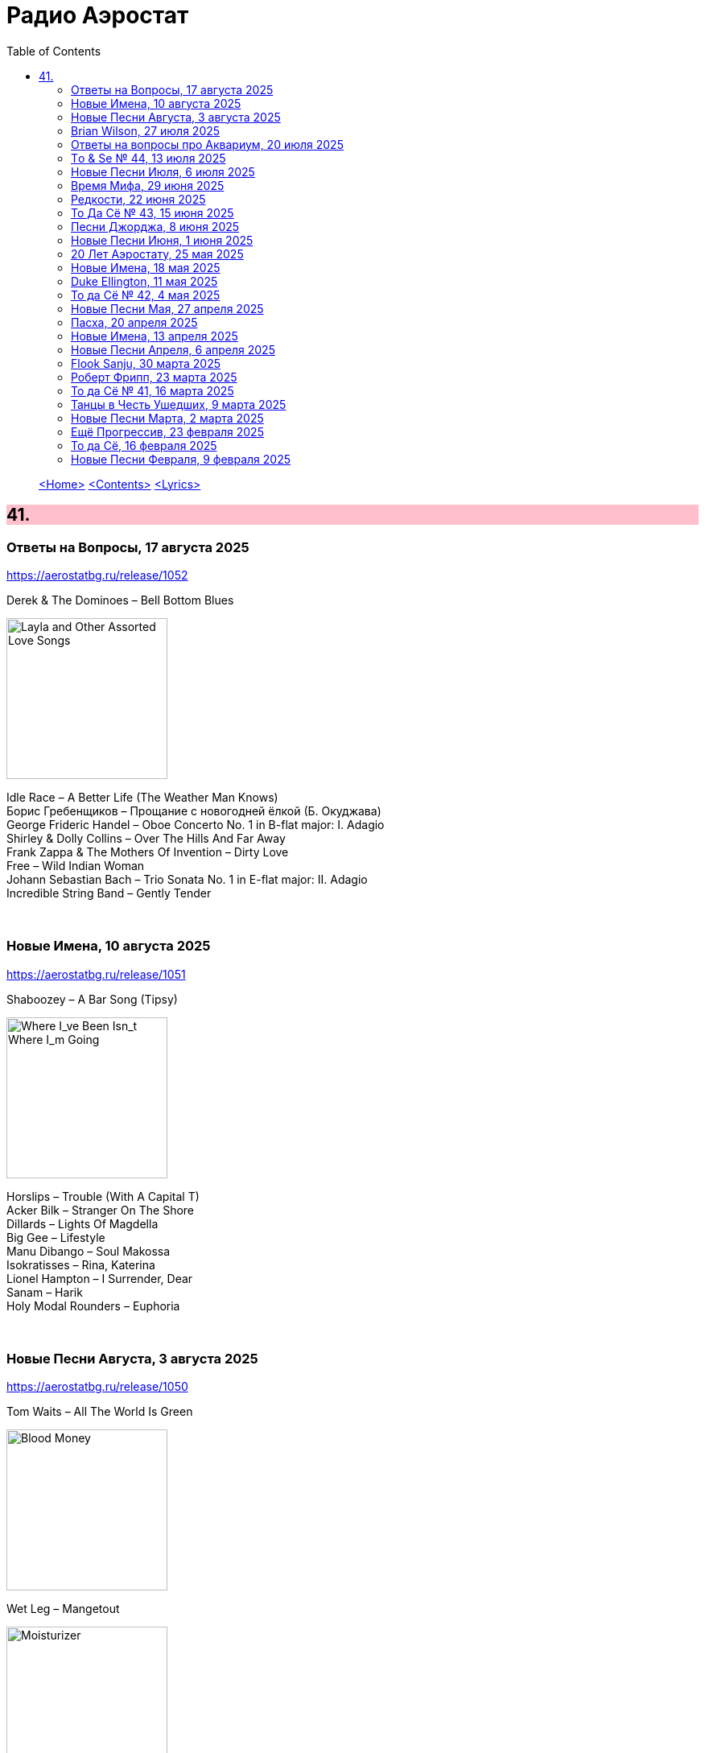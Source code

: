 = Радио Аэростат
:toc: left

> link:aerostat.html[<Home>]
> link:toc.html[<Contents>]
> link:lyrics.html[<Lyrics>]

++++
<style>
h2 {
  background-color: #FFC0CB;
}
h3 {
  clear: both;
}
code {
  white-space: pre;
}
</style>
++++

                                                                          
== 41.

=== Ответы на Вопросы, 17 августа 2025
<https://aerostatbg.ru/release/1052>

.Derek & The Dominoes – Bell Bottom Blues
image:Eric Clapton/1970 - Layla and Other Assorted Love Songs/cover.jpg[Layla and Other Assorted Love Songs,200,200,role="thumb left"]

[%hardbreaks]
Idle Race – A Better Life (The Weather Man Knows)
Борис Гребенщиков – Прощание с новогодней ёлкой (Б. Окуджава)
George Frideric Handel – Oboe Concerto No. 1 in B-flat major: I. Adagio
Shirley & Dolly Collins – Over The Hills And Far Away
Frank Zappa & The Mothers Of Invention – Dirty Love
Free – Wild Indian Woman
Johann Sebastian Bach – Trio Sonata No. 1 in E-flat major: II. Adagio
Incredible String Band – Gently Tender

++++
<br clear="both">
++++

=== Новые Имена, 10 августа 2025
<https://aerostatbg.ru/release/1051>

.Shaboozey – A Bar Song (Tipsy)
image:Shaboozey - Where I_ve Been Isn_t Where I_m Going/cover.png[Where I_ve Been Isn_t Where I_m Going,200,200,role="thumb left"]

[%hardbreaks]
Horslips – Trouble (With A Capital T)
Acker Bilk – Stranger On The Shore
Dillards – Lights Of Magdella
Big Gee – Lifestyle
Manu Dibango – Soul Makossa
Isokratisses – Rina, Katerina
Lionel Hampton – I Surrender, Dear
Sanam – Harik
Holy Modal Rounders – Euphoria

++++
<br clear="both">
++++

=== Новые Песни Августа, 3 августа 2025
<https://aerostatbg.ru/release/1050>

.Tom Waits – All The World Is Green
image:TOM WAITS/2002 - Blood Money/cover.jpg[Blood Money,200,200,role="thumb left"]

.Wet Leg – Mangetout
image:Wet Leg - Moisturizer/Wet_Leg_-_Moisturizer.jpg[Moisturizer,200,200,role="thumb left"]

[%hardbreaks]
Robert Plant feat. Suzi Dian – Everybody's Song
Ozzy Osbourne – Goodbye To Romance
Hives – Paint A Picture
Flyte & Aimee Mann – Alabaster
Folk Bitch Trio – God's A Different Sword
Múm – Only Songbirds Have A Sweet Tooth
Charlatans – We Are Love

++++
<br clear="both">
++++

=== Brian Wilson, 27 июля 2025
<https://aerostatbg.ru/release/1049>

.Beach Boys – Good Vibrations
image:The Beach Boys/Smiley Smile/folder.jpg[Smiley Smile,200,200,role="thumb left"]

.Beach Boys – God Only Knows
image:The Beach Boys/Pet Sounds/cover.jpg[Pet Sounds,200,200,role="thumb left"]

.Beach Boys – California Girls
image:The Beach Boys/Summer Days And Summer Nights/cover.jpg[Summer Days And Summer Nights,200,200,role="thumb left"]

[%hardbreaks]
Beach Boys – Help Me, Rhonda
Beach Boys – Surfin'
Beach Boys – Surf's Up
Beach Boys – The Warmth Of Sun
Beach Boys – Don't Worry Baby
Papa Doo Run Run – I Get Around
Brian Wilson – The Last Song
Beach Boys – Surfer Girl

++++
<br clear="both">
++++

=== Ответы на вопросы про Аквариум, 20 июля 2025
<https://aerostatbg.ru/release/1048>

[%hardbreaks]
Аквариум – Секрет зимнего дня
Аквариум – Лой Быканах
Аквариум – Мальчик
Аквариум – Беспечный русский бродяга
Аквариум – Кад Годдо
Аквариум – Бой-баба
Аквариум – Наблюдатель
Аквариум – Самый быстрый самолёт
Аквариум – Не стой на пути у высоких чувств

++++
<br clear="both">
++++

=== Tо & Se № 44, 13 июля 2025
<https://aerostatbg.ru/release/1047>

.Low Anthem – Give My Body Back
image:Low Anthem/The Salt Doll Went To Measure The Depth Of The Sea/cover.jpg[The Salt Doll Went To Measure The Depth Of The Sea,200,200,role="thumb left"]

.Cocteau Twins – Tishbite
image:Cocteau Twins/Milk & Kisses/milkandkisses.jpg[Milk & Kisses,200,200,role="thumb left"]

[%hardbreaks]
Kingston Sound System & The B-52's – Love Shack
Chris Wood – The Cottager's Reply
Talking Heads – Happy Day
Sly & The Family Stone – Dance To The Music
Cat Stevens – Trouble
Jan Pieterszoon Sweelinck – Est-ce Mars?
Chumbawamba – Song On The Times
Bobby Darin – Dream Lover

++++
<br clear="both">
++++

=== Новые Песни Июля, 6 июля 2025
<https://aerostatbg.ru/release/1046>

.Garbage – There's No Future In Optimism
image:Garbage - Let All That We Imagine Be the Light/cover.jpg[Let All That We Imagine Be the Light,200,200,role="thumb left"]

.Counting Crows – Spaceman In Tulsa
image:Counting Crows - Butter Miracle The Complete Sweets/CountingCrowsButterMiracleTheCompleteSweets.jpg[Butter Miracle The Complete Sweets,200,200,role="thumb left"]

[%hardbreaks]
David Byrne – Everybody Laughs
Alice Cooper – Wild Ones
Rolling Stones feat. Steve Riley – Zydeco Sont Pas Salés
Peggy Seeger – Sing About These Hard Times
Little Simz – Flood
Dropkick Murphys – Who'll Stand With Us?
Black Keys – Babygirl
Fontaines D.C. – Starbuster

++++
<br clear="both">
++++

=== Время Мифа, 29 июня 2025
<https://aerostatbg.ru/release/1045>

.Cocteau Twins – Watchlar
image:Cocteau Twins/Cocteau Twins - 1991 CD Single Box Set/Cocteau Twins - 09 Iceblink Luck/covers.jpg[09 Iceblink Luck,200,200,role="thumb left"]

.Beatles - link:THE%20BEATLES/1966%20-%20Revolver/lyrics/revolver.html#_here_there_and_everywhere[Here, There And Everywhere]
image:THE BEATLES/1966 - Revolver/cover.jpg[Revolver,200,200,role="thumb left"]

.Jethro Tull - link:JETHRO%20TULL/Jethro%20Tull%20-%20Heavy%20Horses/lyrics/horses.html#_acres_wild[Acres Wild]
image:JETHRO TULL/Jethro Tull - Heavy Horses/cover.jpg[Heavy Horses,200,200,role="thumb left"]

.Jethro Tull – Look Into The Sun
image:JETHRO TULL/Jethro Tull - Stand Up/cover.jpg[Stand Up,200,200,role="thumb left"]

++++
<br clear="both">
++++

.Dieterich Buxtehude – Toccata In G Major
image:Buxtehude - Complete Organ Works/cover.jpg[Complete Organ Works,200,200,role="thumb left"]

[%hardbreaks]
Rolling Stones – 2000 Light Years From Home
Paul McCartney – Cafe On The Left Bank
Idle Race – End Of The Road
Jimi Hendrix Experience – Bold As Love
Robin Laing – Summer Of ‘46

++++
<br clear="both">
++++

=== Редкости, 22 июня 2025
<https://aerostatbg.ru/release/1044>

[%hardbreaks]
Jethro Tull – Jack Frost And The Hooded Crow
Paul McCartney – Great Day
Beatles – A Beginning
Nick Drake – Time Has Told Me
Donovan – What A Beautiful Creature You Are
Mary Hopkin – Wrap Me In Your Arms
Melanie – All The Things I Should Have Known
Grateful Dead – Me And My Uncle
Byrds – Why
Bruce Springsteen – Repo Man
Florence & The Machine – Free

++++
<br clear="both">
++++

=== То Да Сё № 43, 15 июня 2025
<https://aerostatbg.ru/release/1043>

.Beach Boys – Good Vibrations
image:The Beach Boys/Smiley Smile/folder.jpg[Smiley Smile,200,200,role="thumb left"]

.Ink Spots - link:Ink%20Spots%20-%20The%20Very%20Best/lyrics/ink.html#_we_three_my_echo_my_shadow_me[We Three (My Echo, My Shadow And Me)]
image:Ink Spots - The Very Best/Folder.jpg[The Very Best,200,200,role="thumb left"]

.Jethro Tull – Drive On The Young Side Of Life
image:JETHRO TULL/1993  Nightcap (Your Round) - Unrele/cover.jpg[Unrele,200,200,role="thumb left"]

.Idle Race – On With The Show
image:Idle Race - Birthday Party/Folder.jpg[Birthday Party,200,200,role="thumb left"]

++++
<br clear="both">
++++

.Swingle Singers – Prelude No. 11 in F major (BWV 880)
image:Les Swingle Singers - Jazz Sebastien Bach/cover.jpg[Jazz Sebastien Bach,200,200,role="thumb left"]

.Joe Brown – You've Got Your Troubles
image:Joe Brown - The Ukulele Album/cover.jpg[The Ukulele Album,200,200,role="thumb left"]

.Al Green – You Ought To Be With Me
image:Al Green - Call Me/Folder.jpg[Call Me,200,200,role="thumb left"]

[%hardbreaks]
Everything Is Everything – Witchi Tai To
Jimi Hendrix – Pali Gap
Alan Price – Sell Sell

++++
<br clear="both">
++++

=== Песни Джорджа, 8 июня 2025
<https://aerostatbg.ru/release/1042>

[%hardbreaks]
Аквариум – 15 голых баб
Террариум – Сибирская песня
Террариум – Несинхрон
Аквариум – К друзьям
Аквариум – Хорал
Аквариум – Марш
Аквариум – Из Тамбова с любовью
БГ-Бэнд – Русская симфония
Террариум – Китайцы не хотят
Террариум – Лабрадор/Гибралтар
Аквариум – Сонет
Террариум – Зоя и Соня

++++
<br clear="both">
++++

=== Новые Песни Июня, 1 июня 2025
<https://aerostatbg.ru/release/1041>

.REM - link:REM/REM%20-%20Eponymous/lyrics/eponymous.html#_radio_free_europe[Radio Free Europe]
image:REM/REM - Eponymous/cover.jpg[Eponymous,200,200,role="thumb left"]

.REM – Sitting Still
image:REM/REM - Murmur/cover.jpg[Murmur,200,200,role="thumb left"]

.Brian Eno & Beatie Wolfe – Suddenly
image:BRIAN ENO/2025 - Luminal/cover.jpg[Luminal,200,200,role="thumb left"]

[%hardbreaks]
Stereolab – Aerial Troubles
Robert Forster – Strawberries
Snapped Ankles – Personal Responsibilities
Beirut – Tuanaki Atoll
Nils Frahm – Kanten
Van Morrison – Down To Joy
T. Rex – Lady


++++
<br clear="both">
++++

=== 20 Лет Аэростату, 25 мая 2025
<https://aerostatbg.ru/release/1040>

[%hardbreaks]
Борис Гребенщиков – У кошки четыре ноги
Борис Гребенщиков – Услышь меня, хорошая
Борис Гребенщиков – Шинкарёвский романс
Борис Гребенщиков – Станочек
Борис Гребенщиков – Чёрный Ворон
Борис Гребенщиков – Сердце
Борис Гребенщиков – Снился Мне Сад
Борис Гребенщиков – Песня о Встречном
Борис Гребенщиков – Тёмная Ночь
Борис Гребенщиков – Тучи над Городом Встали
Борис Гребенщиков – Чубчик

++++
<br clear="both">
++++

=== Новые Имена, 18 мая 2025
<https://aerostatbg.ru/release/1039>

[%hardbreaks]
Blasters – No Other Girl
Fleur De Lys – Circles
Jacob Miller – Tenement Yard
Ornette Coleman – Lonely Woman
Freddie & The Dreamers – I'm Telling You Now
Love Sculpture – People People
Rebekka Karijord – Serenade
Shack – Streets Of Kenny
Gregorio Allegri – Miserere mei, Deus
Woody Guthrie – Roll On Columbia

++++
<br clear="both">
++++

=== Duke Ellington, 11 мая 2025
<https://aerostatbg.ru/release/1038>

[%hardbreaks]
Duke Ellington – Creole Love Call
Duke Ellington – Mood Indigo
Duke Ellington – Don't Get Around Much Anymore
Duke Ellington – It Don't Mean A Thing
Duke Ellington – Sophisticated Lady
Duke Ellington – In A Sentimental Mood
Duke Ellington – A Hundred Dreams Ago
Duke Ellington – Caravan
Duke Ellington – Will You Be There?
Duke Ellington – Take The 'A' Train
Duke Ellington – Body And Soul

++++
<br clear="both">
++++

=== То да Сё № 42, 4 мая 2025
<https://aerostatbg.ru/release/1037>

[%hardbreaks]
Divine Comedy – Achilles
Steppenwolf – Tenderness
Stephen Marley – Tight Ship
Moby feat. Lady Blackbird – Dark Days
Eurythmics – A Little Of You
Patti Smith – Ghost Dance
Ribale Wehbé & Archd. Marian – Kyrie Eleison
Аквариум – Иван & Данило (Riddim Version)

++++
<br clear="both">
++++

=== Новые Песни Мая, 27 апреля 2025
<https://aerostatbg.ru/release/1036>

.Lucy Dacus – Ankles
image:Lucy Dacus - Forever is a Feeling/Forever_Is_a_Feeling.jpg[Forever is a Feeling,200,200,role="thumb left"]

.Youssou N'Dour – Tell Me What You Want
image:Youssou N’Dour - 2025 - Eclairer le monde (Light the World)/cover.jpg[2025 - Eclairer le monde (Light the World),200,200,role="thumb left"]

[%hardbreaks]
Pulp – Spike Island
Viagra Boys – The Bog Body
Stereophonics – Seems Like You Don't Know Me
Wolfgang Flür – Property
Paul Simon & Edie Brickell – Bad Dream
Bootsy Collins – Album of the Year #1 Funkateer
Small Faces – Red Balloon


++++
<br clear="both">
++++

=== Пасха, 20 апреля 2025
<https://aerostatbg.ru/release/1035>

.Blondie - link:Blondie%20-%20Greatest%20Hits/lyrics/blondie.html#_in_the_flesh[In the Flesh]
image:Blondie - Greatest Hits/cover.jpg[Greatest Hits,200,200,role="thumb left"]

.Paul Simon – Under African Skies
image:PAUL SIMON/Paul Simon - Graceland/Folder.jpg[Graceland,200,200,role="thumb left"]

.Cotton Mather - link:COTTON%20MATHER/Cotton%20Mather%20-%20Kon%20Tiki/lyrics/kontiki.html#_autumn_s_birds[Autumn's Birds]
image:COTTON MATHER/Cotton Mather - Kon Tiki/Folder.jpg[Kon Tiki,200,200,role="thumb left"]

[%hardbreaks]
Cocteau Twins – Pitch the Baby
Paul McCartney – Distractions
George Harrison – Be Here Now
Max Romeo & The Upsetters – Chase The Devil
Аквариум – Иван-чай
Ringo Starr – Weight of the World
Choir of Clare College, Cambridge & Graham Ross – This Joyful Eastertide

++++
<br clear="both">
++++

=== Новые Имена, 13 апреля 2025
<https://aerostatbg.ru/release/1034>

[%hardbreaks]
Basia Bulat – My Angel
Fugazi – Waiting Room
Mimi & Richard Fariña – Pack Up Your Sorrows
Zaz – Sains et saufs
Horace Silver – Opus De Funk
Damned – Love Song
Anouar Brahem feat. Anja Lechner – In The Shade Of Your Eyes
Protoje – Big 45
Belly – Feed The Tree
Humsufi Band – Humsufi (Bondhu Re)

++++
<br clear="both">
++++

=== Новые Песни Апреля, 6 апреля 2025
<https://aerostatbg.ru/release/1033>

.Brian Eno – Cascade
image:BRIAN ENO/2025 - Aurum/cover.jpg[Aurum,200,200,role="thumb left"]

.Suzanne Vega – Speakers' Corner
image:SUZANNE VEGA/2025 - Flying with Angels/front.jpg[Flying with Angels,200,200,role="thumb left"]

.Jim Kweskin feat. Matt Leavenworth – Four Or Five Times
image:Jim Kweskin - Doing Things Right/cover.jpg[Doing Things Right,200,200,role="thumb left"]

.Yazz Ahmed – She Stands On The Shore
image:Yazz Ahmed - A Paradise in the Hold/cover.jpg[A Paradise in the Hold,200,200,role="thumb left"]

++++
<br clear="both">
++++

.Kate Rusby – Let Your Light Shine
image:KATE RUSBY/2025 - When They All Looked Up/cover.jpg[When They All Looked Up,200,200,role="thumb left"]

[%hardbreaks]

Ye Banished Privateers – Raise Your Glass
Black Country, New Road – Besties
Billy Gibbons – Livin' It Up In Texas
Jethro Tull – Tomorrow Was Today


++++
<br clear="both">
++++

=== Flook Sanju, 30 марта 2025
<https://aerostatbg.ru/release/1032>

.Flook – The Farther Shore/Winter Flower
image:Flook/2025 - Sanju/cover.jpg[Sanju,200,200,role="thumb left"]

[%hardbreaks]
Flook – Jig For Sham/The Dawn Wall/Johnny Ds/Timewaver
Flook – Koady/The Burning Lion
Flook – Tie The Knot In Georgia/Ed’s Big Five-O/Faqqua
Flook – Where There Is Light/The May Waterway/Ninety Years Young
Brian Finnegan – Dusty Windowsills/Na Tonntracha/The Mist On The Mountain/The Kings Of Inishbofin

++++
<br clear="both">
++++

=== Роберт Фрипп, 23 марта 2025
<https://aerostatbg.ru/release/1031>

.Robert Fripp – Music For Quiet Moments 1 – Pastorale
image:KING CRIMSON/Robert Fripp - Music For Quiet Moments Vol. 1-52/cover.jpg[Music For Quiet Moments Vol. 1-52,200,200,role="thumb left"]

[%hardbreaks]
Robert Fripp – Music For Quiet Moments 43 – Reflection
Robert Fripp – Music For Quiet Moments 8 – Evensong
Robert Fripp – Music For Quiet Moments 16 – Aspiration
Robert Fripp – Music For Quiet Moments 10 – Pastorale

++++
<br clear="both">
++++

=== То да Сё № 41, 16 марта 2025
<https://aerostatbg.ru/release/1030>

.Gryphon – Three Jolly Butchers
image:Gryphon/1973/front.jpg[1973,200,200,role="thumb left"]

.Cat Stevens – How Good It Feels
image:CAT STEVENS/2023 - King Of A Land/cover.png[King Of A Land,200,200,role="thumb left"]

[%hardbreaks]
Jubalaires – Noah
Christie – Yellow River
Byrds – She Don't Care About Time
Bill Evans Trio – Some Other Time
Beatles – Do You Want To Know A Secret
Iron Butterfly – Soul Experience
Steppenwolf – Ride With Me
Who – Baba O'Riley

++++
<br clear="both">
++++

=== Танцы в Честь Ушедших, 9 марта 2025
<https://aerostatbg.ru/release/1029>

.Band – Acadian Driftwood
image:The Band/1975 - Northern Lights - Southern Cross/Folder.jpg[Northern Lights - Southern Cross,200,200,role="thumb left"]

[%hardbreaks]
Peter, Paul & Mary – Early Mornin' Rain
Sam & Dave – Soul Man
Olivia Tremor Control – Hideaway
Zakir Hussain feat. Hariprasad Chaurasia, John McLaughlin, Jan Garbarek – Water Girl
David Johansen – She
David Lynch & Angelo Badalamenti – Just You
Captain Beefheart – Low Yo Yo Stuff
Jam – Town Called Malice
Roy Ayers – Reaching The Highest Pleasure
Badfinger – Come And Get It

++++
<br clear="both">
++++

=== Новые Песни Марта, 2 марта 2025
<https://aerostatbg.ru/release/1028>

.Jethro Tull – The Tipu House
image:JETHRO TULL/2025 - Curious Ruminant/folder.jpg[Curious Ruminant,200,200,role="thumb left"]

[%hardbreaks]
Thom Yorke & Mark Pritchard – Back In The Game
Wooze – Sabre Tooth Spider
Steven Wilson – December Skies
Horace Andy feat. Jr. Santa – Be Wise
Ozzy Osbourne & Billy Morrison feat. Steve Stevens – Gods Of Rock'n'Roll
Piers Faccini & Ballaké Sissoko – One Half Of A Dream
Salif Keita – Tassi
Buddy Guy & Switchfoot – Last Man Standing
Jason Isbell – Bury Me

++++
<br clear="both">
++++

=== Ещё Прогрессив, 23 февраля 2025  
<https://aerostatbg.ru/release/1027>

.Procol Harum – New Lamps For Old
image:PROCOL HARUM/1974 - Exotic Birds And Fruit/cover.jpg[Exotic Birds And Fruit,200,200,role="thumb left"]

.Jethro Tull – Cheap Day Return
image:JETHRO TULL/1971  Aqualung/cover.jpg[1971  Aqualung,200,200,role="thumb left"]

.Jethro Tull - link:JETHRO%20TULL/1972%20%20Living%20In%20The%20Past/lyrics/past.html#_just_trying_to_be[Just Trying To Be]
image:JETHRO TULL/1972  Living In The Past/cover.jpg[1972  Living In The Past,200,200,role="thumb left"]

[%hardbreaks]
Barclay James Harvest – Hymn
Jade Warrior – Memories Of A Distant Sea
Emerson, Lake & Powell – Touch And Go
Caravan – Hello, Hello
Third Ear Band – At The Well / The Princes' Escape / Coronation / Come Sealing Night
Henry Cow – Nine Funerals Of Citizen King
Arthur Brown's Kingdom Come – Sunrise

++++
<br clear="both">
++++

=== То да Сё, 16 февраля 2025  
<https://aerostatbg.ru/release/1026>

.Bob Dylan – One Too Many Mornings
image:BOB DYLAN/Bob Dylan 1964 -The Times They Are A-Changin'/cover.jpg[The Times They Are A-Changin',200,200,role="thumb left"]

.Led Zeppelin – Since I've Been Loving You
image:LED ZEPPELIN/Led Zeppelin - III/III.jpg[III,200,200,role="thumb left"]

.Soft Machine – Moon In June
image:SOFT MACHINE/1970 - Third/Folder.jpg[Third,200,200,role="thumb left"]

.Loudon Wainwright III – Do We? We Do
image:BECK/2014 - Song reader/cover.jpg[Song reader,200,200,role="thumb left"]

++++
<br clear="both">
++++

[%hardbreaks]
Éamon Doorley, Muireann Nic Amhlaoibh, Julie Fowlis & Ross Martin – An eala bhán
Chris Brain – Wish
Lumiere – Poor Wayfaring Stranger
Black Sabbath – Who Are You?
Éamon Doorley, Muireann Nic Amhlaoibh, Julie Fowlis & Ross Martin – Dá bhfaigheann mo rogha de thriúr acu / Dhannsamaid le Ailean / Cairistion' nigh'n Eòghainn

++++
<br clear="both">
++++

=== Новые Песни Февраля, 9 февраля 2025  
<https://aerostatbg.ru/release/1025>

[%hardbreaks]
Luke Sital-Singh – Still Young
Good Flying Birds – I Care For You
Marianne Faithfull – This Little Bird
Sparks – Do Things My Own Way
Songhoy Blues – Norou
Marshall Allen – Same Old Love
Richard Dawson – Polytunnel
FKA Twigs & Koreless – Drums Of Death
Peter Doherty – Felt Better Alive
Ludovico Einaudi – Jay
George Harrison – Sunshine Life for Me (Sail Away Raymond)

++++
<br clear="both">
++++

---

> link:aerostat.html[<Home>]
> link:toc.html[<Contents>]
> link:lyrics.html[<Lyrics>]